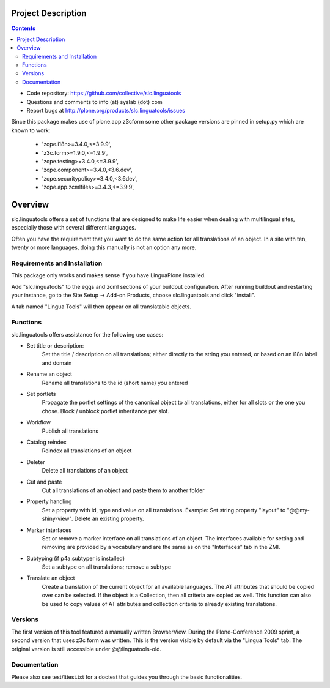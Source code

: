 Project Description
*******************

.. contents::

.. Note!
   -----

   - code repository
   - bug tracker
   - questions/comments feedback mail


- Code repository: https://github.com/collective/slc.linguatools
- Questions and comments to info (at) syslab (dot) com
- Report bugs at http://plone.org/products/slc.linguatools/issues

Since this package makes use of plone.app.z3cform some other package versions
are pinned in setup.py which are known to work:

    * 'zope.i18n>=3.4.0,<=3.9.9',
    * 'z3c.form>=1.9.0,<=1.9.9',
    * 'zope.testing>=3.4.0,<=3.9.9',
    * 'zope.component>=3.4.0,<3.6.dev',
    * 'zope.securitypolicy>=3.4.0,<3.6dev',
    * 'zope.app.zcmlfiles>=3.4.3,<=3.9.9',


Overview
********

slc.linguatools offers a set of functions that are designed to make life easier
when dealing with multilingual sites, especially those with several different languages.

Often you have the requirement that you want to do the same action for all
translations of an object. In a site with ten, twenty or more languages, doing
this manually is not an option any more.


Requirements and Installation
=============================

This package only works and makes sense if you have LinguaPlone installed.

Add "slc.linguatools" to the eggs and zcml sections of your buildout
configuration. After running buildout and restarting your instance, go to the
Site Setup -> Add-on Products, choose slc.linguatools and click "install".

A tab named "Lingua Tools" will then appear on all translatable objects.

Functions
=========

slc.linguatools offers assistance for the following use cases:

* Set title or description: 
    Set the title / description on all translations;
    either directly to the string you entered, or based on an i18n label and
    domain

* Rename an object
    Rename all translations to the id (short name) you entered

* Set portlets 
    Propagate the portlet settings of the canonical object to all
    translations, either for all slots or the one you chose. Block / unblock
    portlet inheritance per slot.

* Workflow
    Publish all translations

* Catalog reindex
    Reindex all translations of an object

* Deleter
    Delete all translations of an object

* Cut and paste
   Cut all translations of an object and paste them to another folder

* Property handling
    Set a property with id, type and value on all translations.
    Example: Set string property "layout" to "@@my-shiny-view". Delete an
    existing property.

* Marker interfaces
    Set or remove a marker interface on all translations of an object. The
    interfaces available for setting and removing are provided by a vocabulary
    and are the same as on the "Interfaces" tab in the ZMI.

* Subtyping (if p4a.subtyper is installed)
    Set a subtype on all translations; remove a subtype

* Translate an object
    Create a translation of the current object for all available languages.
    The AT attributes that should be copied over can be selected. If the object
    is a Collection, then all criteria are copied as well. This function can
    also be used to copy values of AT attributes and collection criteria to
    already existing translations.

Versions
========

The first version of this tool featured a manually written BrowserView. During
the Plone-Conference 2009 sprint, a second version that uses z3c form was
written. This is the version visible by default via the "Lingua Tools" tab. The
original version is still accessible under @@linguatools-old.



Documentation
=============

Please also see test/lttest.txt for a doctest that guides you through the basic
functionalities.
